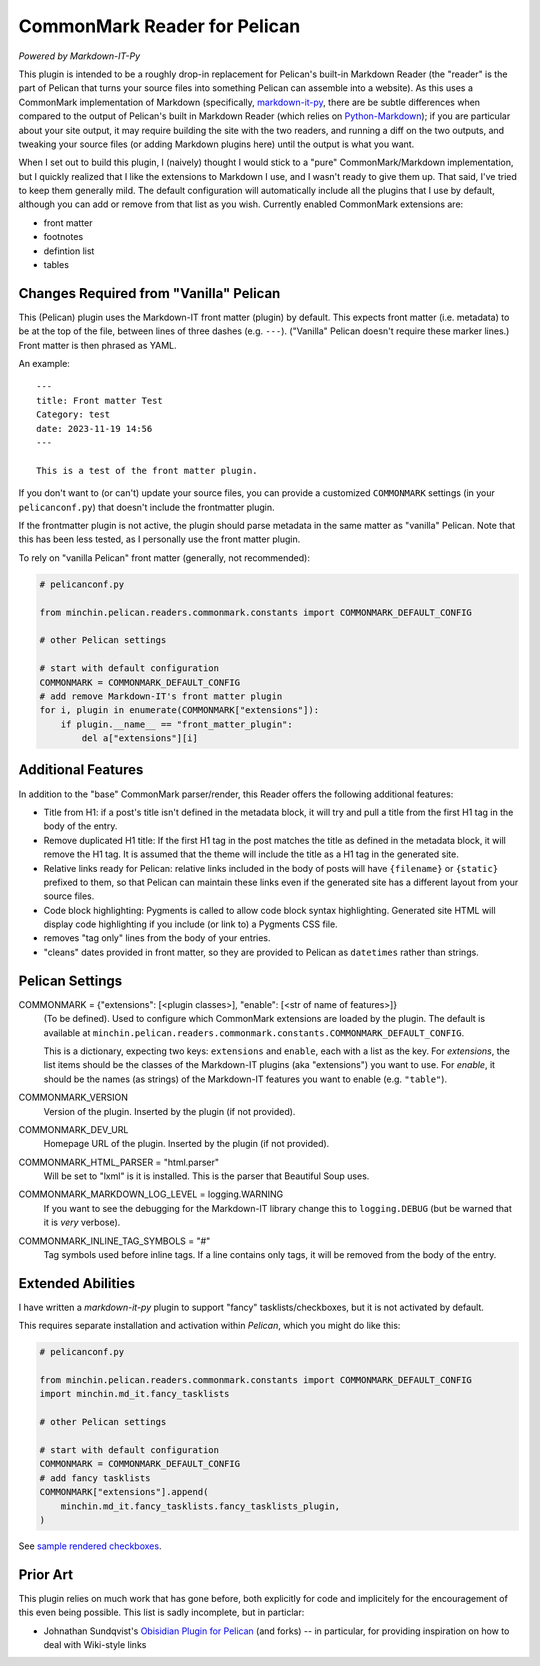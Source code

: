 CommonMark Reader for Pelican
=============================

*Powered by Markdown-IT-Py*

This plugin is intended to be a roughly drop-in replacement for Pelican's
built-in Markdown Reader (the "reader" is the part of Pelican that turns your
source files into something Pelican can assemble into a website). As this uses
a CommonMark implementation of Markdown (specifically, `markdown-it-py
<https://github.com/executablebooks/markdown-it-py>`_, there are be subtle
differences when compared to the output of Pelican's built in Markdown Reader
(which relies on `Python-Markdown <https://python-markdown.github.io/>`_);
if you are particular about your site output, it may require building the site
with the two readers, and running a diff on the two outputs, and tweaking your
source files (or adding Markdown plugins here) until the output is what you
want.

When I set out to build this plugin, I (naively) thought I would stick to a
"pure" CommonMark/Markdown implementation, but I quickly realized that I like
the extensions to Markdown I use, and I wasn't ready to give them up. That
said, I've tried to keep them generally mild. The default configuration will
automatically include all the plugins that I use by default, although you can
add or remove from that list as you wish. Currently enabled CommonMark
extensions are:

- front matter
- footnotes
- defintion list
- tables

Changes Required from "Vanilla" Pelican
---------------------------------------

This (Pelican) plugin uses the Markdown-IT front matter (plugin) by default.
This expects front matter (i.e. metadata) to be at the top of the file, between
lines of three dashes (e.g. ``---``). ("Vanilla" Pelican doesn't require these
marker lines.) Front matter is then phrased as YAML.

An example::

  ---
  title: Front matter Test
  Category: test
  date: 2023-11-19 14:56
  ---

  This is a test of the front matter plugin.

If you don't want to (or can't) update your source files, you can provide a
customized ``COMMONMARK`` settings (in your ``pelicanconf.py``) that doesn't
include the frontmatter plugin.

If the frontmatter plugin is not active, the plugin should parse metadata in
the same matter as "vanilla" Pelican. Note that this has been less tested, as I
personally use the front matter plugin.

To rely on "vanilla Pelican" front matter (generally, not recommended):

.. code-block:: python

    # pelicanconf.py

    from minchin.pelican.readers.commonmark.constants import COMMONMARK_DEFAULT_CONFIG

    # other Pelican settings

    # start with default configuration
    COMMONMARK = COMMONMARK_DEFAULT_CONFIG
    # add remove Markdown-IT's front matter plugin
    for i, plugin in enumerate(COMMONMARK["extensions"]):
        if plugin.__name__ == "front_matter_plugin":
            del a["extensions"][i]

Additional Features
-------------------

In addition to the "base" CommonMark parser/render, this Reader offers the
following additional features:

- Title from H1: if a post's title isn't defined in the metadata block, it will
  try and pull a title from the first H1 tag in the body of the entry.
- Remove duplicated H1 title: If the first H1 tag in the post matches the title
  as defined in the metadata block, it will remove the H1 tag. It is assumed
  that the theme will include the title as a H1 tag in the generated site.
- Relative links ready for Pelican: relative links included in the body of
  posts will have ``{filename}`` or ``{static}`` prefixed to them, so that
  Pelican can maintain these links even if the generated site has a different
  layout from your source files.
- Code block highlighting: Pygments is called to allow code block syntax
  highlighting. Generated site HTML will display code highlighting if you
  include (or link to) a Pygments CSS file.
- removes "tag only" lines from the body of your entries.
- "cleans" dates provided in front matter, so they are provided to Pelican as
  ``datetimes`` rather than strings.

Pelican Settings
----------------

COMMONMARK = {"extensions": [<plugin classes>], "enable": [<str of name of features>]}
  (To be defined). Used to configure which CommonMark extensions are loaded by
  the plugin. The default is available at
  ``minchin.pelican.readers.commonmark.constants.COMMONMARK_DEFAULT_CONFIG``.

  This is a dictionary, expecting two keys: ``extensions`` and ``enable``, each
  with a list as the key. For *extensions*, the list items should be the
  classes of the Markdown-IT plugins (aka "extensions") you want to use. For
  *enable*, it should be the names (as strings) of the Markdown-IT features you
  want to enable (e.g. ``"table"``).

COMMONMARK_VERSION
  Version of the plugin. Inserted by the plugin (if not provided).

COMMONMARK_DEV_URL
  Homepage URL of the plugin. Inserted by the plugin (if not provided).

COMMONMARK_HTML_PARSER = "html.parser"
  Will be set to "lxml" is it is installed. This is the parser that Beautiful
  Soup uses.

COMMONMARK_MARKDOWN_LOG_LEVEL = logging.WARNING
  If you want to see the debugging for the Markdown-IT library change this to
  ``logging.DEBUG`` (but be warned that it is *very* verbose).

COMMONMARK_INLINE_TAG_SYMBOLS = "#"
  Tag symbols used before inline tags. If a line contains only tags, it will be
  removed from the body of the entry.

Extended Abilities
------------------

I have written a *markdown-it-py* plugin to support "fancy"
tasklists/checkboxes, but it is not activated by default.

This requires separate installation and activation within *Pelican*, which you
might do like this:

.. code-block:: python

    # pelicanconf.py

    from minchin.pelican.readers.commonmark.constants import COMMONMARK_DEFAULT_CONFIG
    import minchin.md_it.fancy_tasklists

    # other Pelican settings

    # start with default configuration
    COMMONMARK = COMMONMARK_DEFAULT_CONFIG
    # add fancy tasklists
    COMMONMARK["extensions"].append(
        minchin.md_it.fancy_tasklists.fancy_tasklists_plugin,
    )

See `sample rendered checkboxes
<https://github.com/MinchinWeb/seafoam/blob/master/docs/screenshots/2.10.0/fancy-checkboxes.png>`_.


Prior Art
---------

This plugin relies on much work that has gone before, both explicitly for code
and implicitely for the encouragement of this even being possible. This list is
sadly incomplete, but in particlar:

- Johnathan Sundqvist's `Obisidian Plugin for Pelican
  <https://github.com/jonathan-s/pelican-obsidian>`_ (and forks) -- in
  particular, for providing inspiration on how to deal with Wiki-style links

.. To Implement/Fix
.. ----------------


